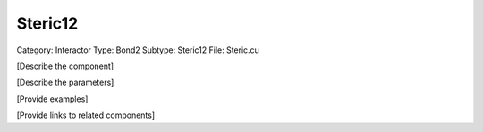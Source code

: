 Steric12
---------

Category: Interactor
Type: Bond2
Subtype: Steric12
File: Steric.cu

[Describe the component]

[Describe the parameters]

[Provide examples]

[Provide links to related components]